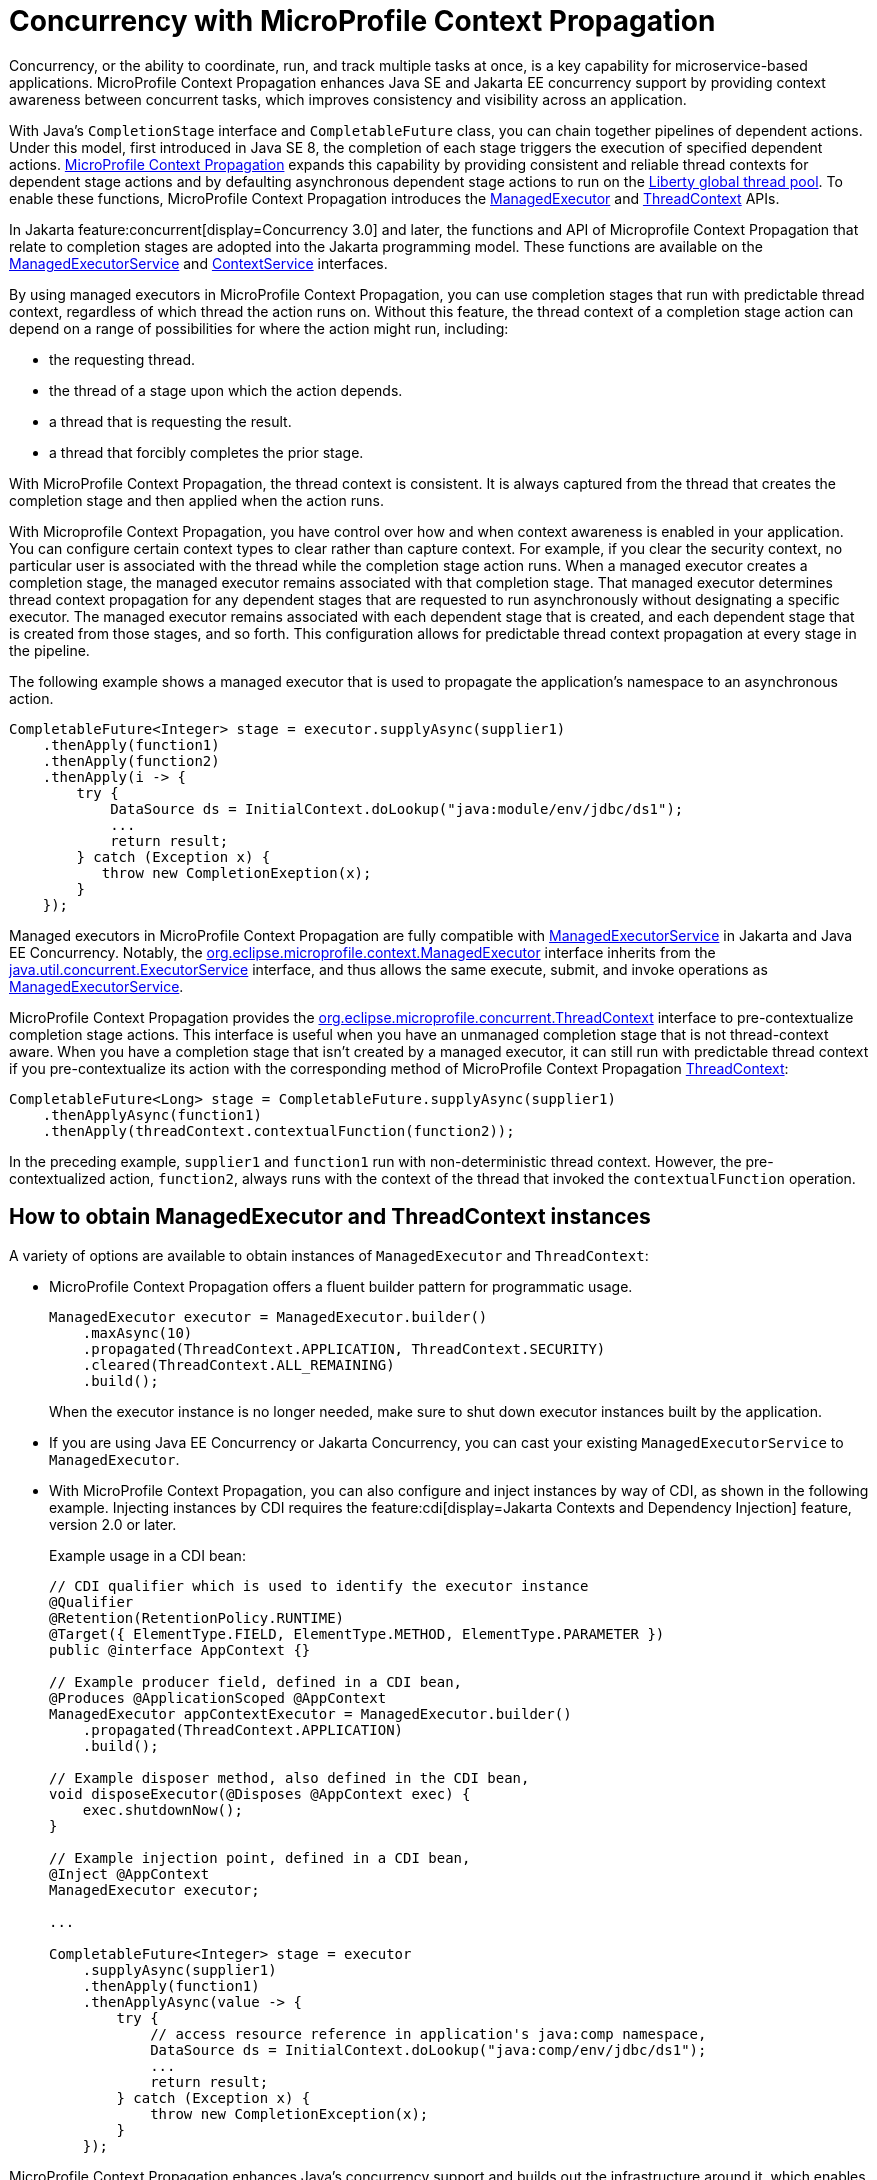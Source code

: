 // Copyright (c) 2019 IBM Corporation and others.
// Licensed under Creative Commons Attribution-NoDerivatives
// 4.0 International (CC BY-ND 4.0)
//   https://creativecommons.org/licenses/by-nd/4.0/
//
// Contributors:
//     IBM Corporation
//
:page-description: MicroProfile Context Propagation enables you to chain together pipelines of dependent actions in a consistent and reliable thread context.
:seo-description: MicroProfile Context Propagation enables you to chain together pipelines of dependent actions in a consistent and reliable thread context.
:page-layout: general-reference
:page-type: general
= Concurrency with MicroProfile Context Propagation

Concurrency, or the ability to coordinate, run, and track multiple tasks at once, is a key capability for microservice-based applications. MicroProfile Context Propagation enhances Java SE and Jakarta EE concurrency support by providing context awareness between concurrent tasks, which improves consistency and visibility across an application.

With Java's `CompletionStage` interface and `CompletableFuture` class, you can chain together pipelines of dependent actions. Under this model, first introduced in Java SE 8, the completion of each stage triggers the execution of specified dependent actions. https://github.com/eclipse/microprofile-context-propagation[MicroProfile Context Propagation] expands this capability by providing consistent and reliable thread contexts for dependent stage actions and by defaulting asynchronous dependent stage actions to run on the xref:thread-pool-tuning.adoc[Liberty global thread pool]. To enable these functions, MicroProfile Context Propagation introduces the xref:reference:javadoc/microprofile-3.3-javadoc.adoc#package=org/eclipse/microprofile/context/package-frame.html&class=org/eclipse/microprofile/context/ManagedExecutor.html[ManagedExecutor] and xref:reference:javadoc/microprofile-3.3-javadoc.adoc#package=org/eclipse/microprofile/context/package-frame.html&class=org/eclipse/microprofile/context/ThreadContext.html[ThreadContext] APIs.

In Jakarta feature:concurrent[display=Concurrency 3.0] and later, the functions and API of Microprofile Context Propagation that relate to completion stages are adopted into the Jakarta programming model. These functions are available on the https://jakarta.ee/specifications/concurrency/3.0/apidocs/jakarta/enterprise/concurrent/ManagedExecutorService.html[ManagedExecutorService] and https://jakarta.ee/specifications/concurrency/3.0/apidocs/jakarta/enterprise/concurrent/ContextService.html[ContextService] interfaces.

By using managed executors in MicroProfile Context Propagation, you can use completion stages that run with predictable thread context, regardless of which thread the action runs on. Without this feature, the thread context of a completion stage action can depend on a range of possibilities for where the action might run, including:

* the requesting thread.
* the thread of a stage upon which the action depends.
* a thread that is requesting the result.
* a thread that forcibly completes the prior stage.

With MicroProfile Context Propagation, the thread context is consistent. It is always captured from the thread that creates the completion stage and then applied when the action runs.

With Microprofile Context Propagation, you have control over how and when context awareness is enabled in your application. You can configure certain context types to clear rather than capture context. For example, if you clear the security context, no particular user is associated with the thread while the completion stage action runs. When a managed executor creates a completion stage, the managed executor remains associated with that completion stage. That managed executor determines thread context propagation for any dependent stages that are requested to run asynchronously without designating a specific executor. The managed executor remains associated with each dependent stage that is created, and each dependent stage that is created from those stages, and so forth. This configuration allows for predictable thread context propagation at every stage in the pipeline.

The following example shows a managed executor that is used to propagate the application's namespace to an asynchronous action.

[source, java]
----
CompletableFuture<Integer> stage = executor.supplyAsync(supplier1)
    .thenApply(function1)
    .thenApply(function2)
    .thenApply(i -> {
        try {
            DataSource ds = InitialContext.doLookup("java:module/env/jdbc/ds1");
            ...
            return result;
        } catch (Exception x) {
           throw new CompletionExeption(x);
        }
    });
----

Managed executors in MicroProfile Context Propagation are fully compatible with xref:reference:javadoc/liberty-javaee8-javadoc.adoc#class=javax/enterprise/concurrent/ManagedExecutorService.html&package=allclasses-frame.html[ManagedExecutorService] in Jakarta and Java EE Concurrency. Notably, the xref:reference:javadoc/microprofile-3.3-javadoc.adoc#package=org/eclipse/microprofile/context/package-frame.html&class=org/eclipse/microprofile/context/ManagedExecutor.html[org.eclipse.microprofile.context.ManagedExecutor] interface inherits from the https://docs.oracle.com/en/java/javase/11/docs/api/java.base/java/util/concurrent/ExecutorService.html[java.util.concurrent.ExecutorService] interface, and thus allows the same execute, submit, and invoke operations as xref:reference:javadoc/liberty-javaee8-javadoc.adoc#class=javax/enterprise/concurrent/ManagedExecutorService.html&package=allclasses-frame.html[ManagedExecutorService].

MicroProfile Context Propagation provides the xref:reference:javadoc/microprofile-3.3-javadoc.adoc#package=org/eclipse/microprofile/context/package-frame.html&class=org/eclipse/microprofile/context/ThreadContext.html[org.eclipse.microprofile.concurrent.ThreadContext] interface to pre-contextualize completion stage actions. This interface is useful when you have an unmanaged completion stage that is not thread-context aware. When you have a completion stage that isn't created by a managed executor, it can still run with predictable thread context if you pre-contextualize its action with the corresponding method of MicroProfile Context Propagation xref:reference:javadoc/microprofile-3.3-javadoc.adoc#package=org/eclipse/microprofile/context/package-frame.html&class=org/eclipse/microprofile/context/ThreadContext.html[ThreadContext]:

[source, java]
----
CompletableFuture<Long> stage = CompletableFuture.supplyAsync(supplier1)
    .thenApplyAsync(function1)
    .thenApply(threadContext.contextualFunction(function2));
----

In the preceding example, `supplier1` and `function1` run with non-deterministic thread context. However, the pre-contextualized action, `function2`, always runs with the context of the thread that invoked the `contextualFunction` operation.

== How to obtain ManagedExecutor and ThreadContext instances

A variety of options are available to obtain instances of `ManagedExecutor` and `ThreadContext`:

* MicroProfile Context Propagation offers a fluent builder pattern for programmatic usage.
+
[source, java]
----
ManagedExecutor executor = ManagedExecutor.builder()
    .maxAsync(10)
    .propagated(ThreadContext.APPLICATION, ThreadContext.SECURITY)
    .cleared(ThreadContext.ALL_REMAINING)
    .build();
----
+
When the executor instance is no longer needed, make sure to shut down executor instances built by the application.

* If you are using Java EE Concurrency or Jakarta Concurrency, you can cast your existing `ManagedExecutorService` to `ManagedExecutor`.

* With MicroProfile Context Propagation, you can also configure and inject instances by way of CDI, as shown in the following example. Injecting instances by CDI requires the feature:cdi[display=Jakarta Contexts and Dependency Injection] feature, version 2.0 or later.
+
Example usage in a CDI bean:
+
[source,java]
----
// CDI qualifier which is used to identify the executor instance
@Qualifier
@Retention(RetentionPolicy.RUNTIME)
@Target({ ElementType.FIELD, ElementType.METHOD, ElementType.PARAMETER })
public @interface AppContext {}

// Example producer field, defined in a CDI bean,
@Produces @ApplicationScoped @AppContext
ManagedExecutor appContextExecutor = ManagedExecutor.builder()
    .propagated(ThreadContext.APPLICATION)
    .build();

// Example disposer method, also defined in the CDI bean,
void disposeExecutor(@Disposes @AppContext exec) {
    exec.shutdownNow();
}

// Example injection point, defined in a CDI bean,
@Inject @AppContext
ManagedExecutor executor;

...

CompletableFuture<Integer> stage = executor
    .supplyAsync(supplier1)
    .thenApply(function1)
    .thenApplyAsync(value -> {
        try {
            // access resource reference in application's java:comp namespace,
            DataSource ds = InitialContext.doLookup("java:comp/env/jdbc/ds1");
            ...
            return result;
        } catch (Exception x) {
            throw new CompletionException(x);
        }
    });
----

MicroProfile Context Propagation enhances Java's concurrency support and builds out the infrastructure around it, which enables reliable, consistent context awareness among microservices. With Microprofile Context Propagation, your applications react to events as they happen, under a dependable thread context, and backed by the performance of Liberty threading.

== See also:

- link:/guides/bulkhead.html[Limiting the number of concurrent requests to microservices]
- xref:concurrency.adoc[Concurrency in microservices]
